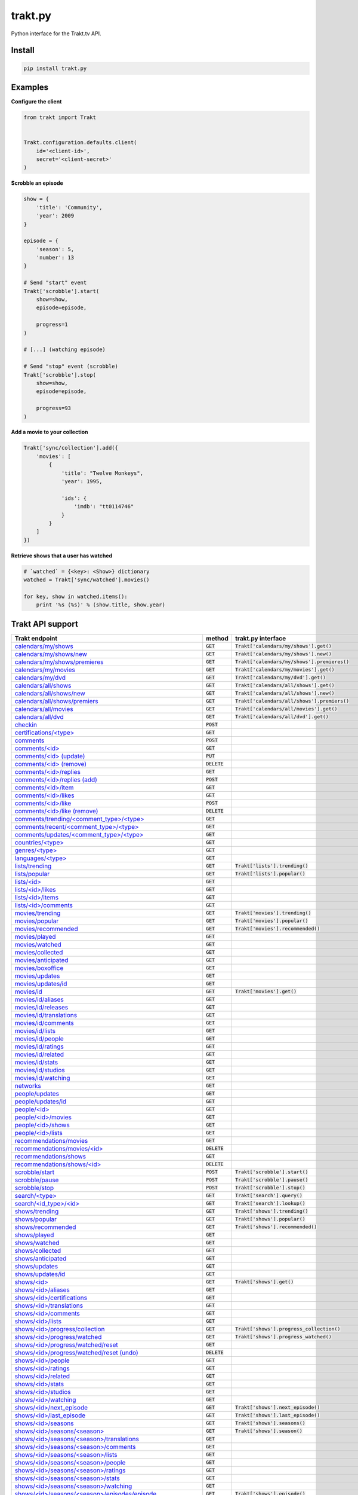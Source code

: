 trakt.py
========

.. image:: https://img.shields.io/pypi/v/trakt.py.svg?style=flat-square
   :target: https://pypi.python.org/pypi/trakt.py

.. image:: https://github.com/fuzeman/trakt.py/actions/workflows/test.yml/badge.svg
   :target: https://github.com/fuzeman/trakt.py/actions/workflows/test.yml

.. image:: https://img.shields.io/coveralls/fuzeman/trakt.py.svg?style=flat-square
   :target: https://coveralls.io/r/fuzeman/trakt.py?branch=master

Python interface for the Trakt.tv API.

Install
-------

.. code-block:: shell

    pip install trakt.py

Examples
--------

**Configure the client**

.. code-block:: python

    from trakt import Trakt


    Trakt.configuration.defaults.client(
        id='<client-id>',
        secret='<client-secret>'
    )


**Scrobble an episode**

.. code-block:: python

    show = {
        'title': 'Community',
        'year': 2009
    }

    episode = {
        'season': 5,
        'number': 13
    }

    # Send "start" event
    Trakt['scrobble'].start(
        show=show,
        episode=episode,

        progress=1
    )

    # [...] (watching episode)

    # Send "stop" event (scrobble)
    Trakt['scrobble'].stop(
        show=show,
        episode=episode,

        progress=93
    )

**Add a movie to your collection**

.. code-block:: python

    Trakt['sync/collection'].add({
        'movies': [
            {
                'title': "Twelve Monkeys",
                'year': 1995,

                'ids': {
                    'imdb': "tt0114746"
                }
            }
        ]
    })

**Retrieve shows that a user has watched**

.. code-block:: python

    # `watched` = {<key>: <Show>} dictionary
    watched = Trakt['sync/watched'].movies()

    for key, show in watched.items():
        print '%s (%s)' % (show.title, show.year)

Trakt API support
-----------------

.. list-table::
   :widths: 45 10 45
   :header-rows: 1

   * - Trakt endpoint
     - method
     - trakt.py interface
   * - `calendars/my/shows <https://trakt.docs.apiary.io/#reference/calendars/my-shows/get-shows>`_
     - :code:`GET`
     - :code:`Trakt['calendars/my/shows'].get()`
   * - `calendars/my/shows/new <https://trakt.docs.apiary.io/#reference/calendars/my-new-show/get-new-shows>`_
     - :code:`GET`
     - :code:`Trakt['calendars/my/shows'].new()`
   * - `calendars/my/shows/premieres <https://trakt.docs.apiary.io/#reference/calendars/my-season-premieres/get-season-premieres>`_
     - :code:`GET`
     - :code:`Trakt['calendars/my/shows'].premieres()` 
   * - `calendars/my/movies <https://trakt.docs.apiary.io/#reference/calendars/my-movies/get-movies>`_
     - :code:`GET`
     - :code:`Trakt['calendars/my/movies'].get()`
   * - `calendars/my/dvd <https://trakt.docs.apiary.io/#reference/calendars/my-dvd/get-dvd-releases>`_
     - :code:`GET`
     - :code:`Trakt['calendars/my/dvd'].get()`
   * - `calendars/all/shows <https://trakt.docs.apiary.io/#reference/calendars/all-shows/get-shows>`_
     - :code:`GET`
     - :code:`Trakt['calendars/all/shows'].get()`
   * - `calendars/all/shows/new <https://trakt.docs.apiary.io/#reference/calendars/all-new-shows/get-new-shows>`_
     - :code:`GET`
     - :code:`Trakt['calendars/all/shows'].new()`
   * - `calendars/all/shows/premiers <https://trakt.docs.apiary.io/#reference/calendars/all-season-premieres/get-season-premieres>`_
     - :code:`GET`
     - :code:`Trakt['calendars/all/shows'].premiers()`
   * - `calendars/all/movies <https://trakt.docs.apiary.io/#reference/calendars/all-movies/get-movies>`_
     - :code:`GET`
     - :code:`Trakt['calendars/all/movies'].get()`
   * - `calendars/all/dvd <https://trakt.docs.apiary.io/#reference/calendars/all-dvd/get-dvd-releases>`_
     - :code:`GET`
     - :code:`Trakt['calendars/all/dvd'].get()`
   * - `checkin <https://trakt.docs.apiary.io/#reference/checkin/check-into-an-item>`_
     - :code:`POST`
     - 
   * - `certifications/<type> <https://trakt.docs.apiary.io/#reference/certifications/list/get-certifications>`_
     - :code:`GET`
     - 
   * - `comments <https://trakt.docs.apiary.io/#reference/comments/comments/post-a-comment>`_
     - :code:`POST`
     - 
   * - `comments/<id> <https://trakt.docs.apiary.io/#reference/comments/comment/get-a-comment-or-reply>`_
     - :code:`GET`
     - 
   * - `comments/<id> (update) <https://trakt.docs.apiary.io/#reference/comments/comment/update-a-comment-or-reply>`_
     - :code:`PUT`
     - 
   * - `comments/<id> (remove) <https://trakt.docs.apiary.io/#reference/comments/comment/delete-a-comment-or-reply>`_
     - :code:`DELETE`
     - 
   * - `comments/<id>/replies <https://trakt.docs.apiary.io/#reference/comments/replies/get-replies-for-a-comment>`_
     - :code:`GET`
     - 
   * - `comments/<id>/replies (add) <https://trakt.docs.apiary.io/#reference/comments/replies/post-a-reply-for-a-comment>`_
     - :code:`POST`
     - 
   * - `comments/<id>/item <https://trakt.docs.apiary.io/#reference/comments/item/get-the-attached-media-item>`_
     - :code:`GET`
     - 
   * - `comments/<id>/likes <https://trakt.docs.apiary.io/#reference/comments/likes/get-all-users-who-liked-a-comment>`_
     - :code:`GET`
     - 
   * - `comments/<id>/like <https://trakt.docs.apiary.io/#reference/comments/like/like-a-comment>`_
     - :code:`POST`
     - 
   * - `comments/<id>/like (remove) <https://trakt.docs.apiary.io/#reference/comments/like/remove-like-on-a-comment>`_
     - :code:`DELETE`
     - 
   * - `comments/trending/<comment_type>/<type> <https://trakt.docs.apiary.io/#reference/comments/trending/get-trending-comments>`_
     - :code:`GET`
     - 
   * - `comments/recent/<comment_type>/<type> <https://trakt.docs.apiary.io/#reference/comments/recent/get-recently-created-comments>`_
     - :code:`GET`
     - 
   * - `comments/updates/<comment_type>/<type> <https://trakt.docs.apiary.io/#reference/comments/updates/get-recently-updated-comments>`_
     - :code:`GET`
     - 
   * - `countries/<type> <https://trakt.docs.apiary.io/#reference/countries/list/get-countries>`_
     - :code:`GET`
     - 
   * - `genres/<type> <https://trakt.docs.apiary.io/#reference/genres/list/get-genres>`_
     - :code:`GET`
     - 
   * - `languages/<type> <https://trakt.docs.apiary.io/#reference/languages/list/get-languages>`_
     - :code:`GET`
     - 
   * - `lists/trending <https://trakt.docs.apiary.io/#reference/lists/trending/get-trending-lists>`_
     - :code:`GET`
     - :code:`Trakt['lists'].trending()`
   * - `lists/popular <https://trakt.docs.apiary.io/#reference/lists/popular/get-popular-lists>`_
     - :code:`GET`
     - :code:`Trakt['lists'].popular()`
   * - `lists/<id> <https://trakt.docs.apiary.io/#reference/lists/list/get-list>`_
     - :code:`GET`
     - 
   * - `lists/<id>/likes <https://trakt.docs.apiary.io/#reference/lists/list-likes/get-all-users-who-liked-a-list>`_
     - :code:`GET`
     - 
   * - `lists/<id>/items <https://trakt.docs.apiary.io/#reference/lists/list-items/get-items-on-a-list>`_
     - :code:`GET`
     - 
   * - `lists/<id>/comments <https://trakt.docs.apiary.io/#reference/lists/list-comments/get-all-list-comments>`_
     - :code:`GET`
     - 
   * - `movies/trending <https://trakt.docs.apiary.io/#reference/movies/trending/get-trending-movies>`_
     - :code:`GET`
     - :code:`Trakt['movies'].trending()`
   * - `movies/popular <https://trakt.docs.apiary.io/#reference/movies/popular/get-popular-movies>`_
     - :code:`GET`
     - :code:`Trakt['movies'].popular()`
   * - `movies/recommended <https://trakt.docs.apiary.io/#reference/movies/recommended/get-the-most-recommended-movies>`_
     - :code:`GET`
     - :code:`Trakt['movies'].recommended()`
   * - `movies/played <https://trakt.docs.apiary.io/#reference/movies/played/get-the-most-played-movies>`_
     - :code:`GET`
     - 
   * - `movies/watched <https://trakt.docs.apiary.io/#reference/movies/watched/get-the-most-watched-movies>`_
     - :code:`GET`
     - 
   * - `movies/collected <https://trakt.docs.apiary.io/#reference/movies/collected/get-the-most-collected-movies>`_
     - :code:`GET`
     - 
   * - `movies/anticipated <https://trakt.docs.apiary.io/#reference/movies/anticipated/get-the-most-anticipated-movies>`_
     - :code:`GET`
     - 
   * - `movies/boxoffice <https://trakt.docs.apiary.io/#reference/movies/box-office/get-the-weekend-box-office>`_
     - :code:`GET`
     - 
   * - `movies/updates <https://trakt.docs.apiary.io/#reference/movies/updates/get-recently-updated-movies>`_
     - :code:`GET`
     - 
   * - `movies/updates/id <https://trakt.docs.apiary.io/#reference/movies/updated-ids/get-recently-updated-movie-trakt-ids>`_
     - :code:`GET`
     - 
   * - `movies/id <https://trakt.docs.apiary.io/#reference/movies/summary/get-a-movie>`_
     - :code:`GET`
     - :code:`Trakt['movies'].get()`
   * - `movies/id/aliases <https://trakt.docs.apiary.io/#reference/movies/aliases/get-all-movie-aliases>`_
     - :code:`GET`
     - 
   * - `movies/id/releases <https://trakt.docs.apiary.io/#reference/movies/releases/get-all-movie-releases>`_
     - :code:`GET`
     - 
   * - `movies/id/translations <https://trakt.docs.apiary.io/#reference/movies/translations/get-all-movie-translations>`_
     - :code:`GET`
     - 
   * - `movies/id/comments <https://trakt.docs.apiary.io/#reference/movies/comments/get-all-movie-comments>`_
     - :code:`GET`
     - 
   * - `movies/id/lists <https://trakt.docs.apiary.io/#reference/movies/lists/get-lists-containing-this-movie>`_
     - :code:`GET`
     - 
   * - `movies/id/people <https://trakt.docs.apiary.io/#reference/movies/people/get-all-people-for-a-movie>`_
     - :code:`GET`
     - 
   * - `movies/id/ratings <https://trakt.docs.apiary.io/#reference/movies/ratings/get-movie-ratings>`_
     - :code:`GET`
     - 
   * - `movies/id/related <https://trakt.docs.apiary.io/#reference/movies/related/get-related-movies>`_
     - :code:`GET`
     - 
   * - `movies/id/stats <https://trakt.docs.apiary.io/#reference/movies/stats/get-movie-stats>`_
     - :code:`GET`
     - 
   * - `movies/id/studios <https://trakt.docs.apiary.io/#reference/movies/studios/get-movie-studios>`_
     - :code:`GET`
     - 
   * - `movies/id/watching <https://trakt.docs.apiary.io/#reference/movies/watching/get-users-watching-right-now>`_
     - :code:`GET`
     - 
   * - `networks <https://trakt.docs.apiary.io/#reference/networks/list/get-networks>`_
     - :code:`GET`
     - 
   * - `people/updates <https://trakt.docs.apiary.io/#reference/people/updates/get-recently-updated-people>`_
     - :code:`GET`
     - 
   * - `people/updates/id <https://trakt.docs.apiary.io/#reference/people/updated-ids/get-recently-updated-people-trakt-ids>`_
     - :code:`GET`
     - 
   * - `people/<id> <https://trakt.docs.apiary.io/#reference/people/summary/get-a-single-person>`_
     - :code:`GET`
     - 
   * - `people/<id>/movies <https://trakt.docs.apiary.io/#reference/people/movies/get-movie-credits>`_
     - :code:`GET`
     - 
   * - `people/<id>/shows <https://trakt.docs.apiary.io/#reference/people/shows/get-show-credits>`_
     - :code:`GET`
     - 
   * - `people/<id>/lists <https://trakt.docs.apiary.io/#reference/people/lists/get-lists-containing-this-person>`_
     - :code:`GET`
     - 
   * - `recommendations/movies <https://trakt.docs.apiary.io/#reference/recommendations/movies/get-movie-recommendations>`_
     - :code:`GET`
     - 
   * - `recommendations/movies/<id> <https://trakt.docs.apiary.io/#reference/recommendations/hide-movie/hide-a-movie-recommendation>`_
     - :code:`DELETE`
     - 
   * - `recommendations/shows <https://trakt.docs.apiary.io/#reference/recommendations/shows/get-show-recommendations>`_
     - :code:`GET`
     - 
   * - `recommendations/shows/<id> <https://trakt.docs.apiary.io/#reference/recommendations/hide-show/hide-a-show-recommendation>`_
     - :code:`DELETE`
     - 
   * - `scrobble/start <https://trakt.docs.apiary.io/#reference/scrobble/start/start-watching-in-a-media-center>`_
     - :code:`POST`
     - :code:`Trakt['scrobble'].start()`
   * - `scrobble/pause <https://trakt.docs.apiary.io/#reference/scrobble/pause/pause-watching-in-a-media-center>`_
     - :code:`POST`
     - :code:`Trakt['scrobble'].pause()`
   * - `scrobble/stop <https://trakt.docs.apiary.io/#reference/scrobble/stop/stop-or-finish-watching-in-a-media-center>`_
     - :code:`POST`
     - :code:`Trakt['scrobble'].stop()`
   * - `search/<type> <https://trakt.docs.apiary.io/#reference/search/text-query/get-text-query-results>`_
     - :code:`GET`
     - :code:`Trakt['search'].query()`
   * - `search/<id_type>/<id> <https://trakt.docs.apiary.io/#reference/search/id-lookup/get-id-lookup-results>`_
     - :code:`GET`
     - :code:`Trakt['search'].lookup()`
   * - `shows/trending <https://trakt.docs.apiary.io/#reference/shows/trending/get-trending-shows>`_
     - :code:`GET`
     - :code:`Trakt['shows'].trending()`
   * - `shows/popular <https://trakt.docs.apiary.io/#reference/shows/popular/get-popular-shows>`_
     - :code:`GET`
     - :code:`Trakt['shows'].popular()`
   * - `shows/recommended <https://trakt.docs.apiary.io/#reference/shows/recommended/get-the-most-recommended-shows>`_
     - :code:`GET`
     - :code:`Trakt['shows'].recommended()`
   * - `shows/played <https://trakt.docs.apiary.io/#reference/shows/played/get-the-most-played-shows>`_
     - :code:`GET`
     - 
   * - `shows/watched <https://trakt.docs.apiary.io/#reference/shows/watched/get-the-most-watched-shows>`_
     - :code:`GET`
     - 
   * - `shows/collected <https://trakt.docs.apiary.io/#reference/shows/collected/get-the-most-collected-shows>`_
     - :code:`GET`
     - 
   * - `shows/anticipated <https://trakt.docs.apiary.io/#reference/shows/anticipated/get-the-most-anticipated-shows>`_
     - :code:`GET`
     - 
   * - `shows/updates <https://trakt.docs.apiary.io/#reference/shows/updates/get-recently-updated-shows>`_
     - :code:`GET`
     - 
   * - `shows/updates/id <https://trakt.docs.apiary.io/#reference/shows/updated-ids/get-recently-updated-show-trakt-ids>`_
     - :code:`GET`
     - 
   * - `shows/<id> <https://trakt.docs.apiary.io/#reference/shows/summary/get-a-single-show>`_
     - :code:`GET`
     - :code:`Trakt['shows'].get()`
   * - `shows/<id>/aliases <https://trakt.docs.apiary.io/#reference/shows/aliases/get-all-show-aliases>`_
     - :code:`GET`
     - 
   * - `shows/<id>/certifications <https://trakt.docs.apiary.io/#reference/shows/certifications/get-all-show-certifications>`_
     - :code:`GET`
     - 
   * - `shows/<id>/translations <https://trakt.docs.apiary.io/#reference/shows/translations/get-all-show-translations>`_
     - :code:`GET`
     - 
   * - `shows/<id>/comments <https://trakt.docs.apiary.io/#reference/shows/comments/get-all-show-comments>`_
     - :code:`GET`
     - 
   * - `shows/<id>/lists <https://trakt.docs.apiary.io/#reference/shows/lists/get-lists-containing-this-show>`_
     - :code:`GET`
     - 
   * - `shows/<id>/progress/collection <https://trakt.docs.apiary.io/#reference/shows/collection-progress/get-show-collection-progress>`_
     - :code:`GET`
     - :code:`Trakt['shows'].progress_collection()`
   * - `shows/<id>/progress/watched <https://trakt.docs.apiary.io/#reference/shows/watched-progress/get-show-watched-progress>`_
     - :code:`GET`
     - :code:`Trakt['shows'].progress_watched()`
   * - `shows/<id>/progress/watched/reset <https://trakt.docs.apiary.io/#reference/shows/reset-watched-progress/reset-show-progress>`_
     - :code:`GET`
     - 
   * - `shows/<id>/progress/watched/reset (undo) <https://trakt.docs.apiary.io/#reference/shows/reset-watched-progress/undo-reset-show-progress>`_
     - :code:`DELETE`
     - 
   * - `shows/<id>/people <https://trakt.docs.apiary.io/#reference/shows/people/get-all-people-for-a-show>`_
     - :code:`GET`
     - 
   * - `shows/<id>/ratings <https://trakt.docs.apiary.io/#reference/shows/ratings/get-show-ratings>`_
     - :code:`GET`
     - 
   * - `shows/<id>/related <https://trakt.docs.apiary.io/#reference/shows/related/get-related-shows>`_
     - :code:`GET`
     - 
   * - `shows/<id>/stats <https://trakt.docs.apiary.io/#reference/shows/stats/get-show-stats>`_
     - :code:`GET`
     - 
   * - `shows/<id>/studios <https://trakt.docs.apiary.io/#reference/shows/studios/get-show-studios>`_
     - :code:`GET`
     - 
   * - `shows/<id>/watching <https://trakt.docs.apiary.io/#reference/shows/watching/get-users-watching-right-now>`_
     - :code:`GET`
     - 
   * - `shows/<id>/next_episode <https://trakt.docs.apiary.io/#reference/shows/next-episode/get-next-episode>`_
     - :code:`GET`
     - :code:`Trakt['shows'].next_episode()`
   * - `shows/<id>/last_episode <https://trakt.docs.apiary.io/#reference/shows/last-episode/get-last-episode>`_
     - :code:`GET`
     - :code:`Trakt['shows'].last_episode()`
   * - `shows/<id>/seasons <https://trakt.docs.apiary.io/#reference/seasons/summary/get-all-seasons-for-a-show>`_
     - :code:`GET`
     - :code:`Trakt['shows'].seasons()`
   * - `shows/<id>/seasons/<season> <https://trakt.docs.apiary.io/#reference/seasons/season/get-single-season-for-a-show>`_
     - :code:`GET`
     - :code:`Trakt['shows'].season()`
   * - `shows/<id>/seasons/<season>/translations <https://trakt.docs.apiary.io/#reference/seasons/translations/get-all-season-translations>`_
     - :code:`GET`
     - 
   * - `shows/<id>/seasons/<season>/comments <https://trakt.docs.apiary.io/#reference/seasons/comments/get-all-season-comments>`_
     - :code:`GET`
     - 
   * - `shows/<id>/seasons/<season>/lists <https://trakt.docs.apiary.io/#reference/seasons/lists/get-lists-containing-this-season>`_
     - :code:`GET`
     - 
   * - `shows/<id>/seasons/<season>/people <https://trakt.docs.apiary.io/#reference/seasons/people/get-all-people-for-a-season>`_
     - :code:`GET`
     - 
   * - `shows/<id>/seasons/<season>/ratings <https://trakt.docs.apiary.io/#reference/seasons/ratings/get-season-ratings>`_
     - :code:`GET`
     - 
   * - `shows/<id>/seasons/<season>/stats <https://trakt.docs.apiary.io/#reference/seasons/stats/get-season-stats>`_
     - :code:`GET`
     - 
   * - `shows/<id>/seasons/<season>/watching <https://trakt.docs.apiary.io/#reference/seasons/watching/get-users-watching-right-now>`_
     - :code:`GET`
     - 
   * - `shows/<id>/seasons/<season>/episodes/episode <https://trakt.docs.apiary.io/#reference/episodes/summary/get-a-single-episode-for-a-show>`_
     - :code:`GET`
     - :code:`Trakt['shows'].episode()`
   * - `shows/<id>/seasons/<season>/episodes/<episode>/translations <https://trakt.docs.apiary.io/#reference/episodes/translations/get-all-episode-translations>`_
     - :code:`GET`
     - 
   * - `shows/<id>/seasons/<season>/episodes/<episode>/comments <https://trakt.docs.apiary.io/#reference/episodes/comments/get-all-episode-comments>`_
     - :code:`GET`
     - 
   * - `shows/<id>/seasons/<season>/episodes/<episode>/lists <https://trakt.docs.apiary.io/#reference/episodes/lists/get-lists-containing-this-episode>`_
     - :code:`GET`
     - 
   * - `shows/<id>/seasons/<season>/episodes/<episode>/people <https://trakt.docs.apiary.io/#reference/episodes/people/get-all-people-for-an-episode>`_
     - :code:`GET`
     - 
   * - `shows/<id>/seasons/<season>/episodes/<episode>/ratings <https://trakt.docs.apiary.io/#reference/episodes/ratings/get-episode-ratings>`_
     - :code:`GET`
     - 
   * - `shows/<id>/seasons/<season>/episodes/<episode>/stats <https://trakt.docs.apiary.io/#reference/episodes/stats/get-episode-stats>`_
     - :code:`GET`
     - 
   * - `shows/<id>/seasons/<season>/episodes/<episode>/watching <https://trakt.docs.apiary.io/#reference/episodes/watching/get-users-watching-right-now>`_
     - :code:`GET`
     - 
   * - `sync/last_activities <https://trakt.docs.apiary.io/#reference/sync/last-activities/get-last-activity>`_
     - :code:`GET`
     - :code:`Trakt['sync'].last_activities()`
   * - `sync/playback <https://trakt.docs.apiary.io/#reference/sync/playback/get-playback-progress>`_
     - :code:`GET`
     - :code:`Trakt['sync/playback'].get()`
   * - `sync/playback/<id> <https://trakt.docs.apiary.io/#reference/sync/remove-playback/remove-a-playback-item>`_
     - :code:`DELETE`
     - :code:`Trakt['sync/playback'].delete()`
   * - `sync/collection/<type> <https://trakt.docs.apiary.io/#reference/sync/get-collection/get-collection>`_
     - :code:`GET`
     - :code:`Trakt['sync/collection'].movies()`, :code:`Trakt['sync/collection'].shows()`
   * - `sync/collection <https://trakt.docs.apiary.io/#reference/sync/add-to-collection/add-items-to-collection>`_
     - :code:`POST`
     - :code:`Trakt['sync/collection'].add()`
   * - `sync/collection/remove <https://trakt.docs.apiary.io/#reference/sync/remove-from-collection/remove-items-from-collection>`_
     - :code:`POST`
     - :code:`Trakt['sync/collection'].remove()`
   * - `sync/watched/<type> <https://trakt.docs.apiary.io/#reference/sync/get-watched/get-watched>`_
     - :code:`GET`
     - :code:`Trakt['sync/watched'].movies()`, :code:`Trakt['sync/watched'].shows()`
   * - `sync/history <https://trakt.docs.apiary.io/#reference/sync/get-history/get-watched-history>`_
     - :code:`GET`
     - :code:`Trakt['sync/history'].episodes()`, :code:`Trakt['sync/history'].movies()`, :code:`Trakt['sync/history'].seasons()`, :code:`Trakt['sync/history'].shows()`
   * - `sync/history (add) <https://trakt.docs.apiary.io/#reference/sync/add-to-history/add-items-to-watched-history>`_
     - :code:`POST`
     - :code:`Trakt['sync/history'].add()`
   * - `sync/history/remove <https://trakt.docs.apiary.io/#reference/sync/remove-from-history/remove-items-from-history>`_
     - :code:`POST`
     - :code:`Trakt['sync/history'].remove()`
   * - `sync/ratings <https://trakt.docs.apiary.io/#reference/sync/get-ratings/get-ratings>`_
     - :code:`GET`
     - :code:`Trakt['sync/ratings'].add()`, :code:`Trakt['sync/ratings'].episodes()`, :code:`Trakt['sync/ratings'].movies()`, :code:`Trakt['sync/ratings'].seasons()`, :code:`Trakt['sync/ratings'].shows()`
   * - `sync/ratings (add) <https://trakt.docs.apiary.io/#reference/sync/add-ratings/add-new-ratings>`_
     - :code:`POST`
     - :code:`Trakt['sync/ratings'].add()`
   * - `sync/ratings/remove <https://trakt.docs.apiary.io/#reference/sync/remove-ratings>`_
     - :code:`POST`
     - :code:`Trakt['sync/ratings'].remove()`
   * - `sync/watchlist <https://trakt.docs.apiary.io/#reference/sync/get-watchlist/get-watchlist>`_
     - :code:`GET`
     - :code:`Trakt['sync/watchlist'].episodes()`, :code:`Trakt['sync/watchlist'].movies()`, :code:`Trakt['sync/watchlist'].seasons()`, :code:`Trakt['sync/watchlist'].shows()`
   * - `sync/watchlist (add) <https://trakt.docs.apiary.io/#reference/sync/add-to-watchlist/add-items-to-watchlist>`_
     - :code:`POST`
     - :code:`Trakt['sync/watchlist'].add()`
   * - `sync/watchlist/remove <https://trakt.docs.apiary.io/#reference/sync/remove-from-watchlist/remove-items-from-watchlist>`_
     - :code:`POST`
     - :code:`Trakt['sync/watchlist'].remove()`
   * - `sync/watchlist/reorder <https://trakt.docs.apiary.io/#reference/sync/reorder-watchlist/reorder-watchlist-items>`_
     - :code:`POST`
     - 
   * - `sync/recommendations <https://trakt.docs.apiary.io/#reference/sync/get-personal-recommendations-beta/get-personal-recommendations>`_
     - :code:`GET`
     - 
   * - `sync/recommendations (add) <https://trakt.docs.apiary.io/#reference/sync/add-to-personal-recommendations-beta/add-items-to-personal-recommendations>`_
     - :code:`POST`
     - 
   * - `sync/recommendations/remove <https://trakt.docs.apiary.io/#reference/sync/remove-from-personal-recommendations-beta/remove-items-from-personal-recommendations>`_
     - :code:`POST`
     - 
   * - `sync/recommendations/reorder <https://trakt.docs.apiary.io/#reference/sync/reorder-personal-recommendations-beta/reorder-personally-recommended-items>`_
     - :code:`POST`
     - 
   * - `users/settings <https://trakt.docs.apiary.io/#reference/users/settings/retrieve-settings>`_
     - :code:`GET`
     - :code:`Trakt['users/settings'].get()`
   * - `users/requests/following <https://trakt.docs.apiary.io/#reference/users/following-requests/get-pending-following-requests>`_
     - :code:`GET`
     - 
   * - `users/requests <https://trakt.docs.apiary.io/#reference/users/follower-requests/get-follow-requests>`_
     - :code:`GET`
     - 
   * - `users/requests/<id> (approve) <https://trakt.docs.apiary.io/#reference/users/approve-or-deny-follower-requests/approve-follow-request>`_
     - :code:`POST`
     - 
   * - `users/requests/<id> (deny) <https://trakt.docs.apiary.io/#reference/users/approve-or-deny-follower-requests/deny-follow-request>`_
     - :code:`DELETE`
     - 
   * - `users/saved_filters <https://trakt.docs.apiary.io/#reference/users/saved-filters/get-saved-filters>`_
     - :code:`GET`
     - 
   * - `users/hidden/<section> <https://trakt.docs.apiary.io/#reference/users/hidden-items/get-hidden-items>`_
     - :code:`GET`
     - :code:`Trakt['users/hidden/<section>'].get()`
   * - `users/hidden/<section> (add) <https://trakt.docs.apiary.io/#reference/users/add-hidden-items/add-hidden-items>`_
     - :code:`POST`
     - :code:`Trakt['users/hidden/<section>'].add()`
   * - `hidden/<section>/remove <https://trakt.docs.apiary.io/#reference/users/remove-hidden-items/remove-hidden-items>`_
     - :code:`POST`
     - :code:`Trakt['users/hidden/<section>'].remove()`
   * - `users/<id> <https://trakt.docs.apiary.io/#reference/users/profile/get-user-profile>`_
     - :code:`GET`
     - :code:`Trakt['users/<id>'].profile()`
   * - `users/<id>/likes <https://trakt.docs.apiary.io/#reference/users/likes/get-likes>`_
     - :code:`GET`
     - :code:`Trakt['users'].likes()` (only for logged-in user)
   * - `users/<id>/collection <https://trakt.docs.apiary.io/#reference/users/collection/get-collection>`_
     - :code:`GET`
     - 
   * - `users/<id>/comments <https://trakt.docs.apiary.io/#reference/users/comments/get-comments>`_
     - :code:`GET`
     - 
   * - `users/<id>/lists <https://trakt.docs.apiary.io/#reference/users/lists/get-a-user's-personal-lists>`_
     - :code:`GET`
     - :code:`Trakt['users/<id>/lists'].get()`
   * - `users/<id>/lists (create) <https://trakt.docs.apiary.io/#reference/users/lists/create-personal-list>`_
     - :code:`POST`
     - :code:`Trakt['users/<id>/lists'].create()`
   * - `users/<id>/lists/reorder <https://trakt.docs.apiary.io/#reference/users/reorder-lists/reorder-a-user's-lists>`_
     - :code:`POST`
     - 
   * - `users/<id>/lists/collaborations <https://trakt.docs.apiary.io/#reference/users/collaborations/get-all-lists-a-user-can-collaborate-on>`_
     - :code:`GET`
     - 
   * - `users/<id>/lists/<list_id> <https://trakt.docs.apiary.io/#reference/users/list/get-personal-list>`_
     - :code:`GET`
     - :code:`Trakt['users/<id>/lists/<list_id>'].get()`
   * - `users/<id>/lists/<list_id> (update) <https://trakt.docs.apiary.io/#reference/users/list/update-personal-list>`_
     - :code:`PUT`
     - :code:`Trakt['users/<id>/lists/<list_id>'].update()`
   * - `users/<id>/lists/<list_id> (delete) <https://trakt.docs.apiary.io/#reference/users/list/delete-a-user's-personal-list>`_
     - :code:`DELETE`
     - :code:`Trakt['users/<id>/lists/<list_id>'].delete()`
   * - `users/<id>/lists/<list_id>/likes <https://trakt.docs.apiary.io/#reference/users/list-likes/get-all-users-who-liked-a-list>`_
     - :code:`GET`
     - 
   * - `users/<id>/lists/<list_id>/like <https://trakt.docs.apiary.io/#reference/users/list-like/like-a-list>`_
     - :code:`POST`
     - :code:`Trakt['users/<id>/lists/<list_id>'].like()`
   * - `users/<id>/lists/<list_id>/like (unlike) <https://trakt.docs.apiary.io/#reference/users/list-like/remove-like-on-a-list>`_
     - :code:`DELETE`
     - :code:`Trakt['users/<id>/lists/<list_id>'].unlike()`
   * - `users/<id>/lists/<list_id>/items <https://trakt.docs.apiary.io/#reference/users/list-items/get-items-on-a-personal-list>`_
     - :code:`GET`
     - :code:`Trakt['users/<id>/lists/<list_id>'].items()`
   * - `users/<id>/lists/<list_id>/items (add) <https://trakt.docs.apiary.io/#reference/users/add-list-items/add-items-to-personal-list>`_
     - :code:`POST`
     - :code:`Trakt['users/<id>/lists/<list_id>'].add()`
   * - `users/<id>/lists/<list_id>/items/remove <https://trakt.docs.apiary.io/#reference/users/remove-list-items/remove-items-from-personal-list>`_
     - :code:`POST`
     - :code:`Trakt['users/<id>/lists/<list_id>'].remove()`
   * - `users/<id>/lists/<list_id>/items/reorder <https://trakt.docs.apiary.io/#reference/users/reorder-list-items/reorder-items-on-a-list>`_
     - :code:`POST`
     - 
   * - `users/<id>/lists/<list_id>/comments <https://trakt.docs.apiary.io/#reference/users/list-comments/get-all-list-comments>`_
     - :code:`GET`
     - 
   * - `users/<id>/follow <https://trakt.docs.apiary.io/#reference/users/follow/follow-this-user>`_
     - :code:`POST`
     - :code:`Trakt['user/<id>'].follow()`
   * - `users/<id>/follow (unfollow) <https://trakt.docs.apiary.io/#reference/users/follow/unfollow-this-user>`_
     - :code:`DELETE`
     - :code:`Trakt['user/<id>'].unfollow()`
   * - `users/<id>/followers <https://trakt.docs.apiary.io/#reference/users/followers/get-followers>`_
     - :code:`GET`
     - 
   * - `users/<id>/following <https://trakt.docs.apiary.io/#reference/users/following/get-following>`_
     - :code:`GET`
     - :code:`Trakt['users/<id>/following'].get()`
   * - `users/<id>/friends <https://trakt.docs.apiary.io/#reference/users/friends/get-friends>`_
     - :code:`GET`
     - :code:`Trakt['users/<id>/friends'].get()`
   * - `users/<id>/history <https://trakt.docs.apiary.io/#reference/users/history/get-watched-history>`_
     - :code:`GET`
     - :code:`Trakt['users/<id>/history'].get()`, :code:`Trakt['users/<id>/history'].movies()`, :code:`Trakt['users/<id>/history'].seasons()`, :code:`Trakt['users/<id>/history'].shows()`, :code:`Trakt['users/<id>/history'].episodes()`
   * - `users/<id>/ratings <https://trakt.docs.apiary.io/#reference/users/ratings/get-ratings>`_
     - :code:`GET`
     - :code:`Trakt['users/<id>/ratings'].get()`, :code:`Trakt['users/<id>/ratings'].all()`, :code:`Trakt['users/<id>/ratings'].movies()`, :code:`Trakt['users/<id>/ratings'].shows()`, :code:`Trakt['users/<id>/ratings'].seasons()`, :code:`Trakt['users/<id>/ratings'].episodes()`
   * - `users/<id>/watchlist <https://trakt.docs.apiary.io/#reference/users/watchlist/get-watchlist>`_
     - :code:`GET`
     - :code:`Trakt['users/<id>/watchlist'].get()`, :code:`Trakt['users/<id>/watchlist'].movies()`, :code:`Trakt['users/<id>/watchlist'].shows()`, :code:`Trakt['users/<id>/watchlist'].seasons()`, :code:`Trakt['users/<id>/watchlist'].episodes()`
   * - `users/<id>/recommendations <https://trakt.docs.apiary.io/#reference/users/personal-recommendations-beta/get-personal-recommendations>`_
     - :code:`GET`
     - 
   * - `users/<id>/watching <https://trakt.docs.apiary.io/#reference/users/watching/get-watching>`_
     - :code:`GET`
     - 
   * - `users/<id>/watched/<type> <https://trakt.docs.apiary.io/#reference/users/watched/get-watched>`_
     - :code:`GET`
     - :code:`Trakt['users/<id>/watched'].get()`, :code:`Trakt['users/<id>/watched'].movies()`, :code:`Trakt['users/<id>/watched'].shows()`
   * - `users/<id>/stats <https://trakt.docs.apiary.io/#reference/users/stats/get-stats>`_
     - :code:`GET`
     - 


License
-------

  The MIT License (MIT)

  Copyright (c) 2014 Dean Gardiner

  Permission is hereby granted, free of charge, to any person obtaining a copy
  of this software and associated documentation files (the "Software"), to deal
  in the Software without restriction, including without limitation the rights
  to use, copy, modify, merge, publish, distribute, sublicense, and/or sell
  copies of the Software, and to permit persons to whom the Software is
  furnished to do so, subject to the following conditions:

  The above copyright notice and this permission notice shall be included in
  all copies or substantial portions of the Software.

  THE SOFTWARE IS PROVIDED "AS IS", WITHOUT WARRANTY OF ANY KIND, EXPRESS OR
  IMPLIED, INCLUDING BUT NOT LIMITED TO THE WARRANTIES OF MERCHANTABILITY,
  FITNESS FOR A PARTICULAR PURPOSE AND NONINFRINGEMENT. IN NO EVENT SHALL THE
  AUTHORS OR COPYRIGHT HOLDERS BE LIABLE FOR ANY CLAIM, DAMAGES OR OTHER
  LIABILITY, WHETHER IN AN ACTION OF CONTRACT, TORT OR OTHERWISE, ARISING FROM,
  OUT OF OR IN CONNECTION WITH THE SOFTWARE OR THE USE OR OTHER DEALINGS IN
  THE SOFTWARE.

